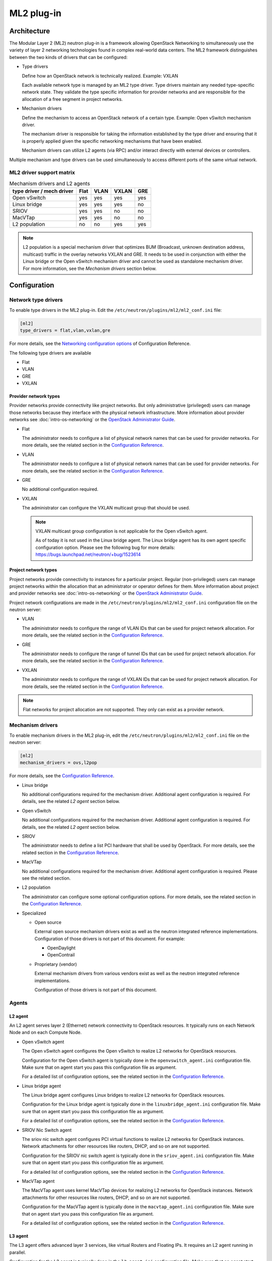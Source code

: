 .. _config-plugin-ml2:

===========
ML2 plug-in
===========

Architecture
~~~~~~~~~~~~

The Modular Layer 2 (ML2) neutron plug-in is a framework allowing OpenStack
Networking to simultaneously use the variety of layer 2 networking
technologies found in complex real-world data centers. The ML2 framework
distinguishes between the two kinds of drivers that can be configured:

* Type drivers

  Define how an OpenStack network is technically realized. Example: VXLAN

  Each available network type is managed by an ML2 type driver. Type drivers
  maintain any needed type-specific network state. They validate the type
  specific information for provider networks and are responsible for the
  allocation of a free segment in project networks.

* Mechanism drivers

  Define the mechanism to access an OpenStack network of a certain type.
  Example: Open vSwitch mechanism driver.

  The mechanism driver is responsible for taking the information established by
  the type driver and ensuring that it is properly applied given the
  specific networking mechanisms that have been enabled.

  Mechanism drivers can utilize L2 agents (via RPC) and/or interact directly
  with external devices or controllers.

Multiple mechanism and type drivers can be used simultaneously to access
different ports of the same virtual network.

.. todo::
    Picture showing relationships

ML2 driver support matrix
-------------------------


.. list-table:: Mechanism drivers and L2 agents
   :header-rows: 1

   * - type driver / mech driver
     - Flat
     - VLAN
     - VXLAN
     - GRE
   * - Open vSwitch
     - yes
     - yes
     - yes
     - yes
   * - Linux bridge
     - yes
     - yes
     - yes
     - no
   * - SRIOV
     - yes
     - yes
     - no
     - no
   * - MacVTap
     - yes
     - yes
     - no
     - no
   * - L2 population
     - no
     - no
     - yes
     - yes

.. note::

   L2 population is a special mechanism driver that optimizes BUM (Broadcast,
   unknown destination address, multicast) traffic in the overlay networks
   VXLAN and GRE. It needs to be used in conjunction with either the
   Linux bridge or the Open vSwitch mechanism driver and cannot be used as
   standalone mechanism driver. For more information, see the
   *Mechanism drivers* section below.

Configuration
~~~~~~~~~~~~~

Network type drivers
--------------------

To enable type drivers in the ML2 plug-in. Edit the
``/etc/neutron/plugins/ml2/ml2_conf.ini`` file:

.. code-block:: ini

    [ml2]
    type_drivers = flat,vlan,vxlan,gre

.. todo::
  Update Link. See bug https://bugs.launchpad.net/openstack-manuals/+bug/1567792

For more details, see the
`Networking configuration options <http://docs.openstack.org/newton/config-reference/networking/networking_options_reference.html#modular-layer-2-ml2-plug-in-configuration-options>`__
of Configuration Reference.

The following type drivers are available

* Flat

* VLAN

* GRE

* VXLAN

Provider network types
^^^^^^^^^^^^^^^^^^^^^^

Provider networks provide connectivity like project networks.
But only administrative (privileged) users can manage those
networks because they interface with the physical network infrastructure.
More information about provider networks see
:doc:`intro-os-networking` or the `OpenStack Administrator Guide
<http://docs.openstack.org/admin-guide/networking-adv-features.html#provider-networks>`__.

* Flat

  The administrator needs to configure a list of physical network names that
  can be used for provider networks.
  For more details, see the related section in the
  `Configuration Reference <http://docs.openstack.org/newton/config-reference/networking/networking_options_reference.html#modular-layer-2-ml2-flat-type-configuration-options>`__.

* VLAN

  The administrator needs to configure a list of physical network names that
  can be used for provider networks.
  For more details, see the related section in the
  `Configuration Reference <http://docs.openstack.org/newton/config-reference/networking/networking_options_reference.html#modular-layer-2-ml2-vlan-type-configuration-options>`__.

* GRE

  No additional configuration required.

* VXLAN

  The administrator can configure the VXLAN multicast group that should be
  used.

  .. note::
     VXLAN multicast group configuration is not applicable for the Open
     vSwitch agent.

     As of today it is not used in the Linux bridge agent. The Linux bridge
     agent has its own agent specific configuration option. Please see
     the following bug for more details:
     https://bugs.launchpad.net/neutron/+bug/1523614

Project network types
^^^^^^^^^^^^^^^^^^^^^

Project networks provide connectivity to instances for a particular
project. Regular (non-privileged) users can manage project networks
within the allocation that an administrator or operator defines for
them. More information about project and provider networks see
:doc:`intro-os-networking`
or the `OpenStack Administrator Guide
<http://docs.openstack.org/admin-guide/networking-adv-features.html#provider-networks>`__.

Project network configurations are made in the
``/etc/neutron/plugins/ml2/ml2_conf.ini`` configuration file on the neutron
server:

* VLAN

  The administrator needs to configure the range of VLAN IDs that can be
  used for project network allocation.
  For more details, see the related section in the
  `Configuration Reference <http://docs.openstack.org/newton/config-reference/networking/networking_options_reference.html#modular-layer-2-ml2-vlan-type-configuration-options>`__.

* GRE

  The administrator needs to configure the range of tunnel IDs that can be
  used for project network allocation.
  For more details, see the related section in the
  `Configuration Reference <http://docs.openstack.org/newton/config-reference/networking/networking_options_reference.html#modular-layer-2-ml2-gre-type-configuration-options>`__.

* VXLAN

  The administrator needs to configure the range of VXLAN IDs that can be
  used for project network allocation.
  For more details, see the related section in the
  `Configuration Reference <http://docs.openstack.org/newton/config-reference/networking/networking_options_reference.html#modular-layer-2-ml2-vxlan-type-configuration-options>`__.

.. note::
   Flat networks for project allocation are not supported. They only
   can exist as a provider network.

Mechanism drivers
-----------------

To enable mechanism drivers in the ML2 plug-in, edit the
``/etc/neutron/plugins/ml2/ml2_conf.ini`` file on the neutron server:

.. code-block:: ini

   [ml2]
   mechanism_drivers = ovs,l2pop

.. todo::
  Update Link. See bug https://bugs.launchpad.net/openstack-manuals/+bug/1567792

For more details, see the
`Configuration Reference <http://docs.openstack.org/newton/config-reference/networking/networking_options_reference.html#modular-layer-2-ml2-plug-in-configuration-options>`__.

* Linux bridge

  No additional configurations required for the mechanism driver. Additional
  agent configuration is required. For details, see the related *L2 agent*
  section below.

* Open vSwitch

  No additional configurations required for the mechanism driver. Additional
  agent configuration is required. For details, see the related *L2 agent*
  section below.

* SRIOV

  The administrator needs to define a list PCI hardware that shall be used
  by OpenStack. For more details, see the related section in the
  `Configuration Reference <http://docs.openstack.org/newton/config-reference/networking/networking_options_reference.html#modular-layer-2-ml2-sr-iov-mechanism-configuration-options>`__.

* MacVTap

  No additional configurations required for the mechanism driver. Additional
  agent configuration is required. Please see the related section.

* L2 population

  The administrator can configure some optional configuration options. For more
  details, see the related section in the
  `Configuration Reference <http://docs.openstack.org/newton/config-reference/networking/networking_options_reference.html#modular-layer-2-ml2-l2-population-mechanism-configuration-options>`__.

* Specialized

  * Open source

    External open source mechanism drivers exist as well as the neutron
    integrated reference implementations. Configuration of those drivers is not
    part of this document. For example:

    * OpenDaylight
    * OpenContrail

  * Proprietary (vendor)

    External mechanism drivers from various vendors exist as well as the
    neutron integrated reference implementations.

    Configuration of those drivers is not part of this document.


Agents
------

L2 agent
^^^^^^^^

An L2 agent serves layer 2 (Ethernet) network connectivity to OpenStack
resources. It typically runs on each Network Node and on each Compute Node.

* Open vSwitch agent

  The Open vSwitch agent configures the Open vSwitch to realize L2 networks for
  OpenStack resources.

  Configuration for the Open vSwitch agent is typically done in the
  ``openvswitch_agent.ini`` configuration file. Make sure that on agent start
  you pass this configuration file as argument.

  For a detailed list of configuration options, see the related section in the
  `Configuration Reference <http://docs.openstack.org/newton/config-reference/networking/networking_options_reference.html#open-vswitch-agent-configuration-options>`__.

* Linux bridge agent

  The Linux bridge agent configures Linux bridges to realize L2 networks for
  OpenStack resources.

  Configuration for the Linux bridge agent is typically done in the
  ``linuxbridge_agent.ini`` configuration file. Make sure that on agent start
  you pass this configuration file as argument.

  For a detailed list of configuration options, see the related section in the
  `Configuration Reference <http://docs.openstack.org/newton/config-reference/networking/networking_options_reference.html#linux-bridge-agent-configuration-options>`__.

* SRIOV Nic Switch agent

  The sriov nic switch agent configures PCI virtual functions to realize L2
  networks for OpenStack instances. Network attachments for other resources
  like routers, DHCP, and so on are not supported.

  Configuration for the SRIOV nic switch agent is typically done in the
  ``sriov_agent.ini`` configuration file. Make sure that on agent start
  you pass this configuration file as argument.

  For a detailed list of configuration options, see the related section in the
  `Configuration Reference <http://docs.openstack.org/newton/config-reference/networking/networking_options_reference.html#sr-iov-agent-configuration-options>`__.

* MacVTap agent

  The MacVTap agent uses kernel MacVTap devices for realizing L2
  networks for OpenStack instances. Network attachments for other resources
  like routers, DHCP, and so on are not supported.

  Configuration for the MacVTap agent is typically done in the
  ``macvtap_agent.ini`` configuration file. Make sure that on agent start
  you pass this configuration file as argument.

  For a detailed list of configuration options, see the related section in the
  `Configuration Reference <http://docs.openstack.org/newton/config-reference/networking/networking_options_reference.html#modular-layer-2-ml2-macvtap-mechanism-configuration-options>`__.

L3 agent
^^^^^^^^

The L3 agent offers advanced layer 3 services, like virtual Routers and
Floating IPs. It requires an L2 agent running in parallel.

Configuration for the L3 agent is typically done in the
``l3_agent.ini`` configuration file. Make sure that on agent start
you pass this configuration file as argument.

For a detailed list of configuration options, see the related section in the
`Configuration Reference <http://docs.openstack.org/newton/config-reference/networking/networking_options_reference.html#l3-agent>`__.

DHCP agent
^^^^^^^^^^

The DHCP agent is responsible for :term:`DHCP <Dynamic Host Configuration
Protocol (DHCP)>` and RADVD (Router Advertisement Daemon) services.
It requires a running L2 agent on the same node.

Configuration for the DHCP agent is typically done in the
``dhcp_agent.ini`` configuration file. Make sure that on agent start
you pass this configuration file as argument.

For a detailed list of configuration options, see the related section in the
`Configuration Reference <http://docs.openstack.org/newton/config-reference/networking/networking_options_reference.html#dhcp-agent>`__.

Metadata agent
^^^^^^^^^^^^^^

The Metadata agent allows instances to access cloud-init meta data and user
data via the network. It requires a running L2 agent on the same node.

Configuration for the Metadata agent is typically done in the
``metadata_agent.ini`` configuration file. Make sure that on agent start
you pass this configuration file as argument.

For a detailed list of configuration options, see the related section in the
`Configuration Reference <http://docs.openstack.org/newton/config-reference/networking/networking_options_reference.html#metadata-agent>`__.

L3 metering agent
^^^^^^^^^^^^^^^^^

The L3 metering agent enables layer3 traffic metering. It requires a running L3
agent on the same node.

Configuration for the L3 metering agent is typically done in the
``metering_agent.ini`` configuration file. Make sure that on agent start
you pass this configuration file as argument.

For a detailed list of configuration options, see the related section in the
`Configuration Reference <http://docs.openstack.org/newton/config-reference/networking/networking_options_reference.html#metering-agent>`__.

Security
--------

L2 agents support some important security configurations.

* Security Groups

  For more details, see the related section in the
  `Configuration Reference <http://docs.openstack.org/newton/config-reference/networking/networking_options_reference.html#security-groups>`__.

* Arp Spoofing Prevention

  Configured in the *L2 agent* configuration.


Reference implementations
~~~~~~~~~~~~~~~~~~~~~~~~~

Overview
--------

In this section, the combination of a mechanism driver and an L2 agent is
called 'reference implementation'. The following table lists these
implementations:

.. list-table:: Mechanism drivers and L2 agents
   :header-rows: 1

   * - Mechanism Driver
     - L2 agent
   * - Open vSwitch
     - Open vSwitch agent
   * - Linux bridge
     - Linux bridge agent
   * - SRIOV
     - SRIOV nic switch agent
   * - MacVTap
     - MacVTap agent
   * - L2 population
     - Open vSwitch agent, Linux bridge agent

The following tables shows which reference implementations support which
non-L2 neutron agents:

.. list-table:: Reference implementations and other agents
   :header-rows: 1

   * - Reference Implementation
     - L3 agent
     - DHCP agent
     - Metadata agent
     - L3 Metering agent
   * - Open vSwitch & Open vSwitch agent
     - yes
     - yes
     - yes
     - yes
   * - Linux bridge & Linux bridge agent
     - yes
     - yes
     - yes
     - yes
   * - SRIOV & SRIOV nic switch agent
     - no
     - no
     - no
     - no
   * - MacVTap & MacVTap agent
     - no
     - no
     - no
     - no

.. note::
   L2 population is not listed here, as it is not a standalone mechanism.
   If other agents are supported depends on the conjunctive mechanism driver
   that is used for binding a port.

   .. todo::
     Update Link. Doc seems to be not available anymore since Liberty.

   More information about L2 population see the
   `OpenStack Manuals <http://docs.ocselected.org/openstack-manuals/kilo/networking-guide/content/ml2_l2pop_scenarios.html>`__.


Buying guide
------------

This guide characterizes the L2 reference implementations that currently exist.

* Open vSwitch mechanism and Open vSwitch agent

  Can be used for instance network attachments as well as for attachments of
  other network resources like routers, DHCP, and so on.

* Linux bridge mechanism and Linux bridge agent

  Can be used for instance network attachments as well as for attachments of
  other network resources like routers, DHCP, and so on.

* SRIOV mechanism driver and SRIOV NIC switch agent

  Can only be used for instance network attachments (device_owner = compute).

  Is deployed besides an other mechanism driver and L2 agent such as OVS or
  Linux bridge. It offers instances direct access to the network adapter
  through a PCI Virtual Function (VF). This gives an instance direct access to
  hardware capabilities and high performance networking.

  The cloud consumer can decide via the neutron APIs VNIC_TYPE attribute, if
  an instance gets a normal OVS port or an SRIOV port.

  Due to direct connection, some features are not available when using SRIOV.
  For example, DVR, security groups, migration.

  For more information see the :ref:`config-sriov`.

* MacVTap mechanism driver and MacVTap agent

  Can only be used for instance network attachments (device_owner = compute)
  and not for attachment of other resources like routers, DHCP, and so on.

  It is positioned as alternative to Open vSwitch or Linux bridge support on
  the compute node for internal deployments.

  MacVTap offers a direct connection with very little overhead between
  instances and down to the adapter. You can use MacVTap agent on the
  compute node when you require a network connection that is performance
  critical. It does not require specific hardware (like with SRIOV).

  Due to the direct connection, some features are not available when using
  it on the compute node. For example, DVR, security groups and arp-spoofing
  protection.

